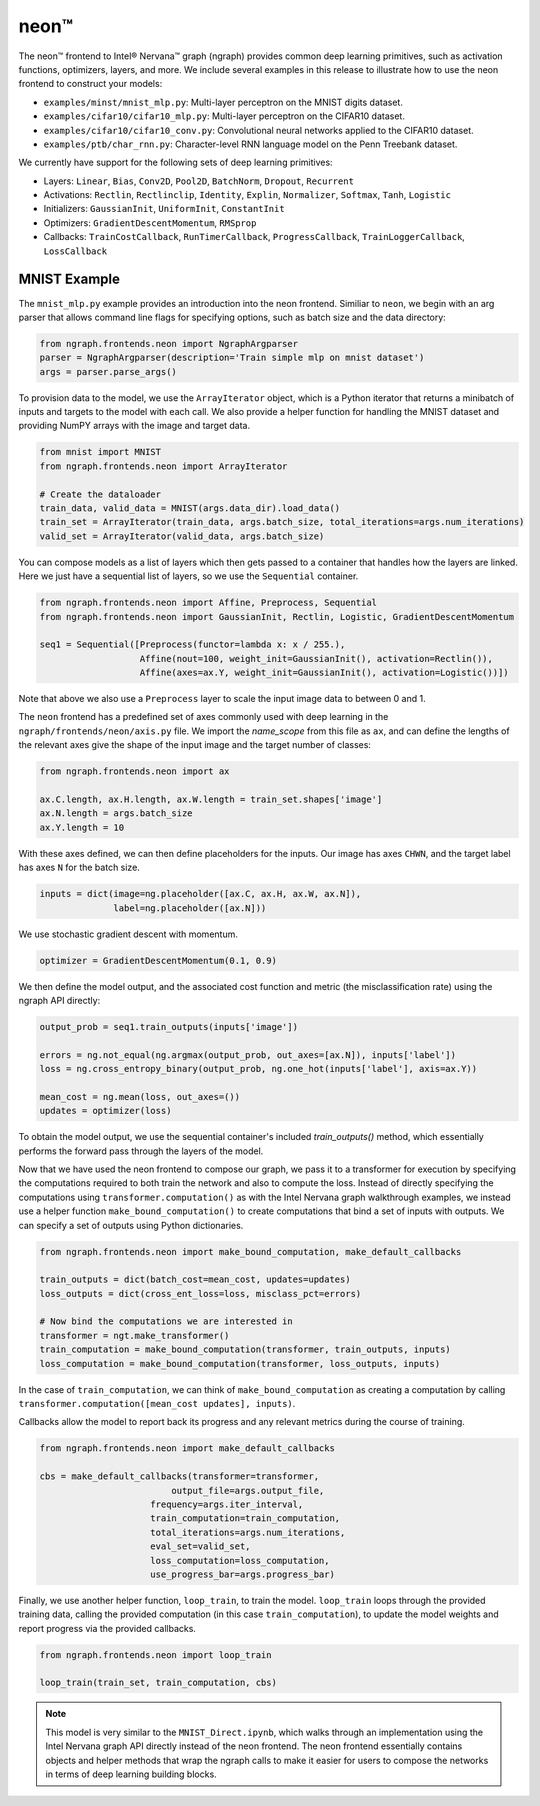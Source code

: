 .. _neon:

.. ---------------------------------------------------------------------------
.. Copyright 2017 Intel Corporation
.. Licensed under the Apache License, Version 2.0 (the "License");
.. you may not use this file except in compliance with the License.
.. You may obtain a copy of the License at
..
..      http://www.apache.org/licenses/LICENSE-2.0
..
.. Unless required by applicable law or agreed to in writing, software
.. distributed under the License is distributed on an "AS IS" BASIS,
.. WITHOUT WARRANTIES OR CONDITIONS OF ANY KIND, either express or implied.
.. See the License for the specific language governing permissions and
.. limitations under the License.
.. ---------------------------------------------------------------------------

neon™
*****

The neon™ frontend to Intel® Nervana™ graph (ngraph) provides common deep learning primitives, such as activation functions, optimizers, layers, and more. We include several examples in this release to illustrate how to use the neon frontend to construct your models:

- ``examples/minst/mnist_mlp.py``: Multi-layer perceptron on the MNIST digits dataset.
- ``examples/cifar10/cifar10_mlp.py``: Multi-layer perceptron on the CIFAR10 dataset.
- ``examples/cifar10/cifar10_conv.py``: Convolutional neural networks applied to the CIFAR10 dataset.
- ``examples/ptb/char_rnn.py``: Character-level RNN language model on the Penn Treebank dataset.

We currently have support for the following sets of deep learning primitives:

- Layers: ``Linear``, ``Bias``, ``Conv2D``, ``Pool2D``, ``BatchNorm``, ``Dropout``, ``Recurrent``
- Activations: ``Rectlin``, ``Rectlinclip``, ``Identity``, ``Explin``, ``Normalizer``, ``Softmax``, ``Tanh``, ``Logistic``
- Initializers: ``GaussianInit``, ``UniformInit``, ``ConstantInit``
- Optimizers: ``GradientDescentMomentum``, ``RMSprop``
- Callbacks: ``TrainCostCallback``, ``RunTimerCallback``, ``ProgressCallback``, ``TrainLoggerCallback``, ``LossCallback``


MNIST Example
-------------

The ``mnist_mlp.py`` example provides an introduction into the neon frontend. Similiar to ``neon``, we begin with an arg parser that allows command line flags for specifying options, such as batch size and the data directory:

.. code-block:: python

	from ngraph.frontends.neon import NgraphArgparser
	parser = NgraphArgparser(description='Train simple mlp on mnist dataset')
	args = parser.parse_args()

To provision data to the model, we use the ``ArrayIterator`` object, which is a Python iterator that returns a minibatch of inputs and targets to the model with each call. We also provide a helper function for handling the MNIST dataset and providing NumPY arrays with the image and target data.

.. code-block:: python

	from mnist import MNIST
	from ngraph.frontends.neon import ArrayIterator

	# Create the dataloader
	train_data, valid_data = MNIST(args.data_dir).load_data()
	train_set = ArrayIterator(train_data, args.batch_size, total_iterations=args.num_iterations)
	valid_set = ArrayIterator(valid_data, args.batch_size)

You can compose models as a list of layers which then gets passed to a container that handles how the layers are linked. Here we just have a sequential list of layers, so we use the ``Sequential`` container.

.. code-block:: python

	from ngraph.frontends.neon import Affine, Preprocess, Sequential
	from ngraph.frontends.neon import GaussianInit, Rectlin, Logistic, GradientDescentMomentum

	seq1 = Sequential([Preprocess(functor=lambda x: x / 255.),
	                   Affine(nout=100, weight_init=GaussianInit(), activation=Rectlin()),
	                   Affine(axes=ax.Y, weight_init=GaussianInit(), activation=Logistic())])

Note that above we also use a ``Preprocess`` layer to scale the input image data to between 0 and 1.

The ``neon`` frontend has a predefined set of axes commonly used with deep learning in the ``ngraph/frontends/neon/axis.py`` file. We import the *name_scope* from this file as ``ax``, and can define the lengths of the relevant axes give the shape of the input image and the target number of classes:

.. code-block:: python

	from ngraph.frontends.neon import ax

	ax.C.length, ax.H.length, ax.W.length = train_set.shapes['image']
	ax.N.length = args.batch_size
	ax.Y.length = 10

With these axes defined, we can then define placeholders for the inputs. Our image has axes ``CHWN``, and the target label has axes ``N`` for the batch size.

.. code-block:: python

	inputs = dict(image=ng.placeholder([ax.C, ax.H, ax.W, ax.N]),
	              label=ng.placeholder([ax.N]))

We use stochastic gradient descent with momentum.

.. code-block:: python

	optimizer = GradientDescentMomentum(0.1, 0.9)

We then define the model output, and the associated cost function and metric (the misclassification rate) using the ngraph API directly:

.. code-block:: python

	output_prob = seq1.train_outputs(inputs['image'])

	errors = ng.not_equal(ng.argmax(output_prob, out_axes=[ax.N]), inputs['label'])
	loss = ng.cross_entropy_binary(output_prob, ng.one_hot(inputs['label'], axis=ax.Y))

	mean_cost = ng.mean(loss, out_axes=())
	updates = optimizer(loss)

To obtain the model output, we use the sequential container's included `train_outputs()` method, which essentially performs the forward pass through the layers of the model.

Now that we have used the neon frontend to compose our graph, we pass it to a transformer for execution by specifying the computations required to both train the network and also to compute the loss. Instead of directly specifying the computations using ``transformer.computation()`` as with the Intel Nervana graph walkthrough examples, we instead use a helper function ``make_bound_computation()`` to create computations that bind a set of inputs with outputs. We can specify a set of outputs using Python dictionaries.

.. code-block:: python

	from ngraph.frontends.neon import make_bound_computation, make_default_callbacks

	train_outputs = dict(batch_cost=mean_cost, updates=updates)
	loss_outputs = dict(cross_ent_loss=loss, misclass_pct=errors)

	# Now bind the computations we are interested in
	transformer = ngt.make_transformer()
	train_computation = make_bound_computation(transformer, train_outputs, inputs)
	loss_computation = make_bound_computation(transformer, loss_outputs, inputs)

In the case of ``train_computation``, we can think of ``make_bound_computation`` as creating a computation by calling ``transformer.computation([mean_cost updates], inputs)``.

Callbacks allow the model to report back its progress and any relevant metrics during the course of training.

.. code-block:: python

	from ngraph.frontends.neon import make_default_callbacks

	cbs = make_default_callbacks(transformer=transformer,
	                         output_file=args.output_file,
                             frequency=args.iter_interval,
                             train_computation=train_computation,
                             total_iterations=args.num_iterations,
                             eval_set=valid_set,
                             loss_computation=loss_computation,
                             use_progress_bar=args.progress_bar)

Finally, we use another helper function, ``loop_train``, to train the model. ``loop_train`` loops through the provided training data, calling the provided computation (in this case ``train_computation``), to update the model weights and report progress via the provided callbacks.

.. code-block:: python

	from ngraph.frontends.neon import loop_train

	loop_train(train_set, train_computation, cbs)

.. Note::
   This model is very similar to the ``MNIST_Direct.ipynb``, which walks through an implementation using the Intel Nervana graph API directly instead of the neon frontend. The neon frontend essentially contains objects and helper methods that wrap the ngraph calls to make it easier for users to compose the networks in terms of deep learning building blocks.